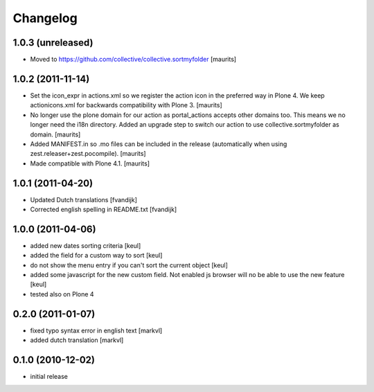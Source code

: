 Changelog
=========

1.0.3 (unreleased)
------------------

- Moved to https://github.com/collective/collective.sortmyfolder
  [maurits]


1.0.2 (2011-11-14)
------------------

* Set the icon_expr in actions.xml so we register the action icon in
  the preferred way in Plone 4.  We keep actionicons.xml for backwards
  compatibility with Plone 3.
  [maurits]

* No longer use the plone domain for our action as portal_actions
  accepts other domains too.  This means we no longer need the i18n
  directory.  Added an upgrade step to switch our action to use
  collective.sortmyfolder as domain.
  [maurits]

* Added MANIFEST.in so .mo files can be included in the release
  (automatically when using zest.releaser+zest.pocompile).
  [maurits]

* Made compatible with Plone 4.1.
  [maurits]


1.0.1 (2011-04-20)
------------------

* Updated Dutch translations [fvandijk]
* Corrected english spelling in README.txt [fvandijk]

1.0.0 (2011-04-06)
------------------

* added new dates sorting criteria [keul]
* added the field for a custom way to sort [keul] 
* do not show the menu entry if you can't sort the current object [keul]
* added some javascript for the new custom field.
  Not enabled js browser will no be able to use the new feature [keul]
* tested also on Plone 4

0.2.0 (2011-01-07)
------------------

* fixed typo syntax error in english text [markvl]
* added dutch translation [markvl]

0.1.0 (2010-12-02)
------------------

* initial release

